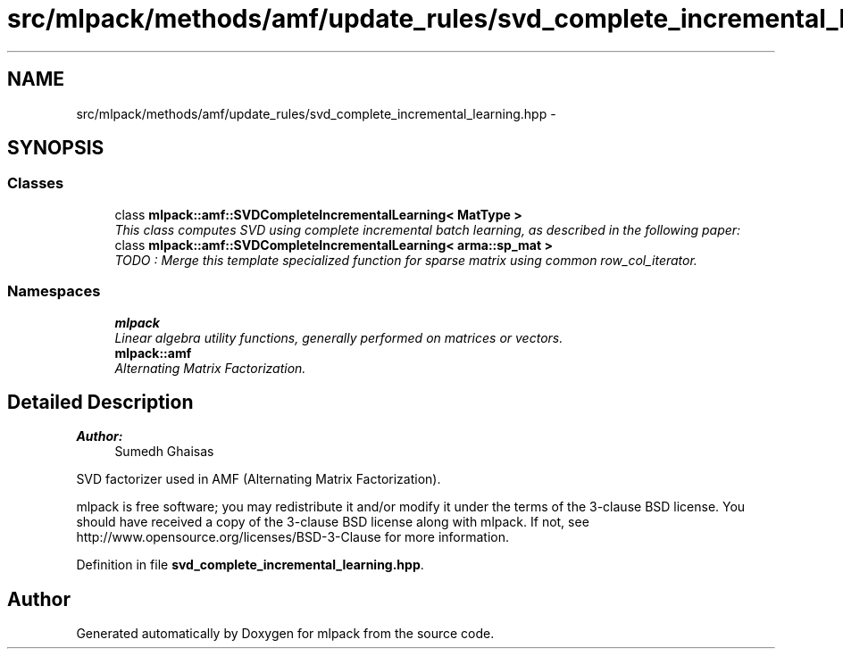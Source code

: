 .TH "src/mlpack/methods/amf/update_rules/svd_complete_incremental_learning.hpp" 3 "Sat Mar 25 2017" "Version master" "mlpack" \" -*- nroff -*-
.ad l
.nh
.SH NAME
src/mlpack/methods/amf/update_rules/svd_complete_incremental_learning.hpp \- 
.SH SYNOPSIS
.br
.PP
.SS "Classes"

.in +1c
.ti -1c
.RI "class \fBmlpack::amf::SVDCompleteIncrementalLearning< MatType >\fP"
.br
.RI "\fIThis class computes SVD using complete incremental batch learning, as described in the following paper: \fP"
.ti -1c
.RI "class \fBmlpack::amf::SVDCompleteIncrementalLearning< arma::sp_mat >\fP"
.br
.RI "\fITODO : Merge this template specialized function for sparse matrix using common row_col_iterator\&. \fP"
.in -1c
.SS "Namespaces"

.in +1c
.ti -1c
.RI " \fBmlpack\fP"
.br
.RI "\fILinear algebra utility functions, generally performed on matrices or vectors\&. \fP"
.ti -1c
.RI " \fBmlpack::amf\fP"
.br
.RI "\fIAlternating Matrix Factorization\&. \fP"
.in -1c
.SH "Detailed Description"
.PP 

.PP
\fBAuthor:\fP
.RS 4
Sumedh Ghaisas
.RE
.PP
SVD factorizer used in AMF (Alternating Matrix Factorization)\&.
.PP
mlpack is free software; you may redistribute it and/or modify it under the terms of the 3-clause BSD license\&. You should have received a copy of the 3-clause BSD license along with mlpack\&. If not, see http://www.opensource.org/licenses/BSD-3-Clause for more information\&. 
.PP
Definition in file \fBsvd_complete_incremental_learning\&.hpp\fP\&.
.SH "Author"
.PP 
Generated automatically by Doxygen for mlpack from the source code\&.
